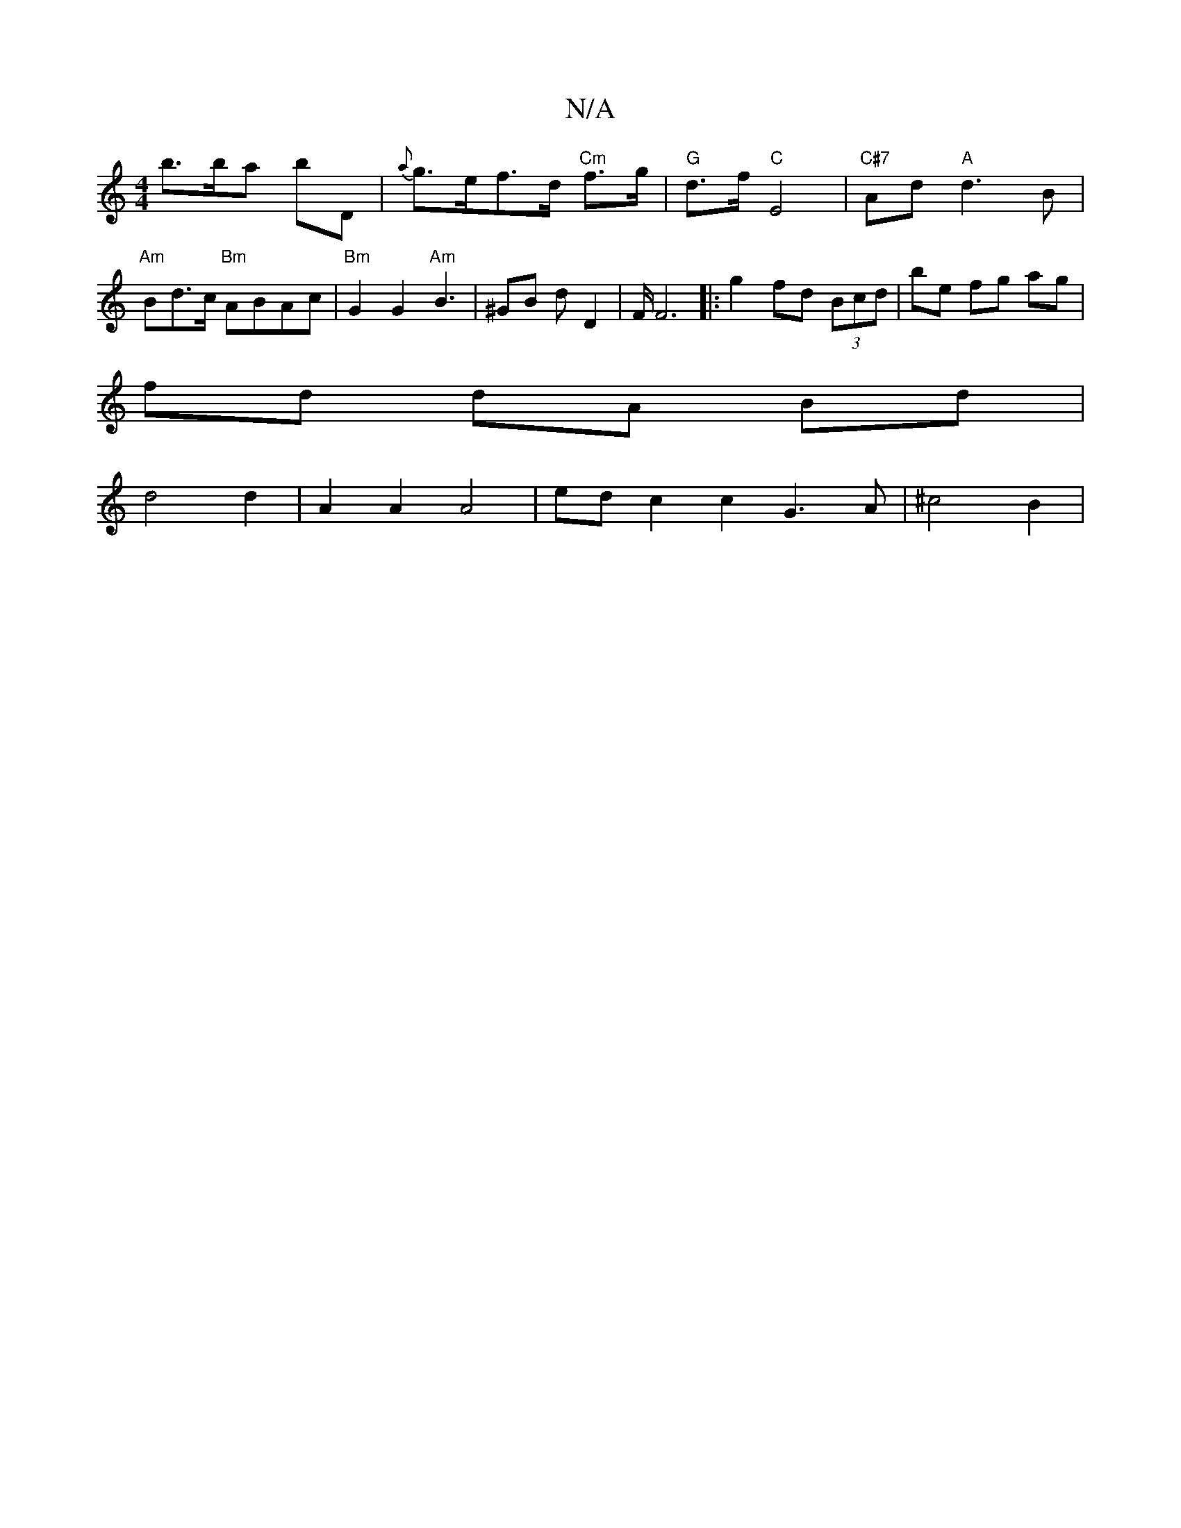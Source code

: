 X:1
T:N/A
M:4/4
R:N/A
K:Cmajor
 b>ba} bD | {a}g>ef>d "Cm"f>g | "G"d>f "C"E4 | "C#7"Ad "A"d3 B|"Am" Bd>c "Bm"ABAc | "Bm" G2 G2 "Am"B3- | ^GB d- D2 |F/ F6|:g2 fd (3Bcd |be fg ag |
fd dA Bd|
d4d2 | A2 A2 A4 | ed c2 c2 G3 A | ^c4 B2 | 